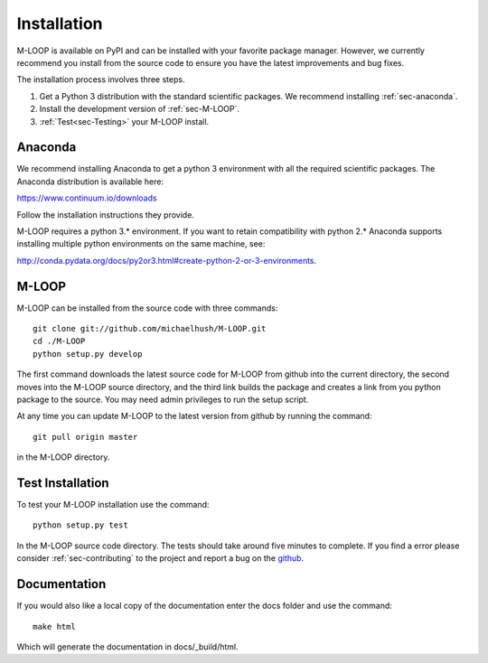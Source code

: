 .. _sec-installation:

Installation
============
M-LOOP is available on PyPI and can be installed with your favorite package manager. However, we currently recommend you install from the source code to ensure you have the latest improvements and bug fixes. 

The installation process involves three steps.

1. Get a Python 3 distribution with the standard scientific packages. We recommend installing :ref:`sec-anaconda`.
2. Install the development version of :ref:`sec-M-LOOP`.
3. :ref:`Test<sec-Testing>` your M-LOOP install.

.. _sec-anaconda:

Anaconda
--------
We recommend installing Anaconda to get a python 3 environment with all the required scientific packages. The Anaconda distribution is available here:

https://www.continuum.io/downloads

Follow the installation instructions they provide.

M-LOOP requires a python 3.\* environment. If you want to retain compatibility with python 2.\* Anaconda supports installing multiple python environments on the same machine, see:

http://conda.pydata.org/docs/py2or3.html#create-python-2-or-3-environments. 

.. _sec-m-loop:

M-LOOP
------
M-LOOP can be installed from the source code with three commands::

   git clone git://github.com/michaelhush/M-LOOP.git
   cd ./M-LOOP
   python setup.py develop

The first command downloads the latest source code for M-LOOP from github into the current directory, the second moves into the M-LOOP source directory, and the third link builds the package and creates a link from you python package to the source. You may need admin privileges to run the setup script.

At any time you can update M-LOOP to the latest version from github by running the command::

   git pull origin master

in the M-LOOP directory. 

.. _sec-Testing:

Test Installation
-----------------

To test your M-LOOP installation use the command::

   python setup.py test
   
In the M-LOOP source code directory. The tests should take around five minutes to complete. If you find a error please consider :ref:`sec-contributing` to the project and report a bug on the `github <https://github.com/michaelhush/M-LOOP>`_.

Documentation
-------------

If you would also like a local copy of the documentation enter the docs folder and use the command::

   make html
   
Which will generate the documentation in docs/_build/html.

